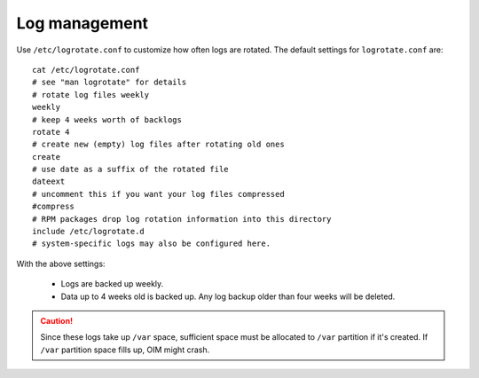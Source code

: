 Log management
----------------

Use ``/etc/logrotate.conf`` to customize how often logs are rotated. The default settings for ``logrotate.conf`` are: ::

    cat /etc/logrotate.conf
    # see "man logrotate" for details
    # rotate log files weekly
    weekly
    # keep 4 weeks worth of backlogs
    rotate 4
    # create new (empty) log files after rotating old ones
    create
    # use date as a suffix of the rotated file
    dateext
    # uncomment this if you want your log files compressed
    #compress
    # RPM packages drop log rotation information into this directory
    include /etc/logrotate.d
    # system-specific logs may also be configured here.

With the above settings:

    * Logs are backed up weekly.

    * Data up to 4 weeks old is backed up. Any log backup older than four weeks will be deleted.

.. caution:: Since these logs take up ``/var`` space, sufficient space must be allocated to ``/var`` partition if it's created. If ``/var`` partition space fills up, OIM might crash.

